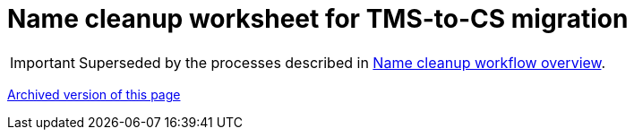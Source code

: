 :toc:
:toc-placement!:
:toclevels: 4

ifdef::env-github[]
:tip-caption: :bulb:
:note-caption: :information_source:
:important-caption: :heavy_exclamation_mark:
:caution-caption: :fire:
:warning-caption: :warning:
endif::[]

= Name cleanup worksheet for TMS-to-CS migration

IMPORTANT: Superseded by the processes described in xref:name_cleanup_workflow_overview.adoc[Name cleanup workflow overview].

xref:superseded/name_cleanup_worksheet.adoc[Archived version of this page]

